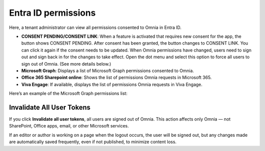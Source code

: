 Entra ID permissions
=====================================

Here, a tenant administrator can view all permissions consented to Omnia in Entra ID.

+ **CONSENT PENDING/CONSENT LINK**: When a feature is activated that requires new consent for the app, the button shows CONSENT PENDING. After consent has been granted, the button changes to CONSENT LINK. You can click it again if the consent needs to be updated. When Omnia permissions have changed, users need to sign out and sign back in for the changes to take effect. Open the dot menu and select this option to force all users to sign out of Omnia. (See more details below.)
+ **Microsoft Graph**: Displays a list of Microsoft Graph permissions consented to Omnia.
+ **Office 365 Sharepoint online**: Shows the list of permissions Omnia requests in Microsoft 365.
+ **Viva Engage**: If available, displays the list of permissions Omnia requests in Viva Engage.

Here’s an example of the Microsoft Graph permissions list:

.. image:: azure-ad-permissions-graph-v8.png

Invalidate All User Tokens
******************************************
If you click **Invalidate all user tokens**, all users are signed out of Omnia. This action affects only Omnia — not SharePoint, Office apps, email, or other Microsoft services.

If an editor or author is working on a page when the logout occurs, the user will be signed out, but any changes made are automatically saved frequently, even if not published, to minimize content loss.

